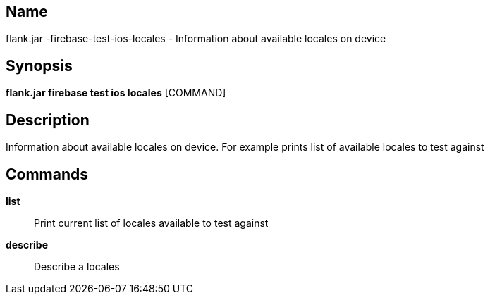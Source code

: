 // tag::picocli-generated-full-manpage[]

// tag::picocli-generated-man-section-name[]
== Name

flank.jar
-firebase-test-ios-locales - Information about available locales on device

// end::picocli-generated-man-section-name[]

// tag::picocli-generated-man-section-synopsis[]
== Synopsis

*flank.jar
 firebase test ios locales* [COMMAND]

// end::picocli-generated-man-section-synopsis[]

// tag::picocli-generated-man-section-description[]
== Description

Information about available locales on device. For example prints list of available locales to test against

// end::picocli-generated-man-section-description[]

// tag::picocli-generated-man-section-commands[]
== Commands

*list*::
  Print current list of locales available to test against

*describe*::
  Describe a locales 

// end::picocli-generated-man-section-commands[]

// end::picocli-generated-full-manpage[]